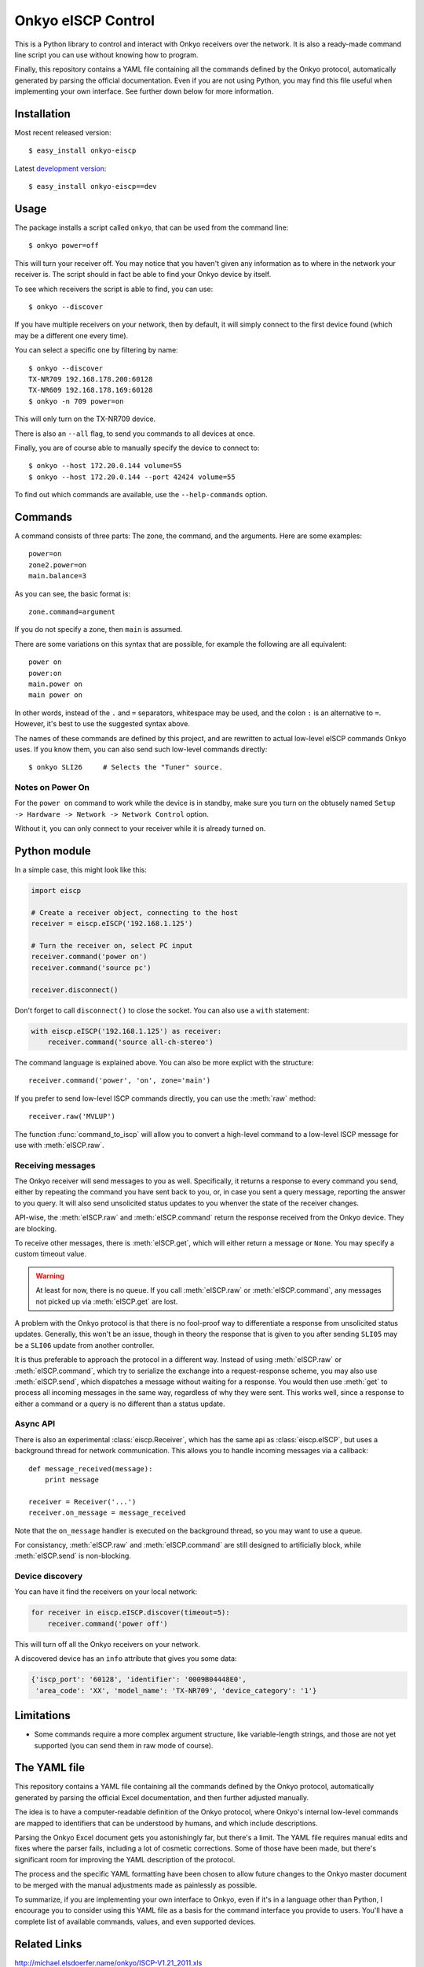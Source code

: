 Onkyo eISCP Control
===================

This is a Python library to control and interact with Onkyo receivers
over the network. It is also a ready-made command line script you
can use without knowing how to program.

Finally, this repository contains a YAML file containing all the
commands defined by the Onkyo protocol, automatically generated by
parsing the official documentation. Even if you are not using
Python, you may find this file useful when implementing your own
interface. See further down below for more information.


Installation
------------

Most recent released version::

    $ easy_install onkyo-eiscp

Latest `development version`__::

    $ easy_install onkyo-eiscp==dev

__ http://github.com/miracle2k/onkyo-eiscp/tarball/master#egg=onkyo-eiscp-dev


Usage
-----

The package installs a script called ``onkyo``, that can be used from the
command line::

    $ onkyo power=off

This will turn your receiver off. You may notice that you haven't given any
information as to where in the network your receiver is. The script should
in fact be able to find your Onkyo device by itself.

To see which receivers the script is able to find, you can use::

    $ onkyo --discover

If you have multiple receivers on your network, then by default, it will
simply connect to the first device found (which may be a different one
every time).

You can select a specific one by filtering by name::

    $ onkyo --discover
    TX-NR709 192.168.178.200:60128
    TX-NR609 192.168.178.169:60128
    $ onkyo -n 709 power=on

This will only turn on the TX-NR709 device.

There is also an ``--all`` flag, to send you commands to all devices at once.

Finally, you are of course able to manually specify the device to connect to::

    $ onkyo --host 172.20.0.144 volume=55
    $ onkyo --host 172.20.0.144 --port 42424 volume=55

To find out which commands are available, use the ``--help-commands`` option.


Commands
--------

A command consists of three parts: The zone, the command, and the arguments.
Here are some examples::

    power=on
    zone2.power=on
    main.balance=3

As you can see, the basic format is::

    zone.command=argument

If you do not specify a zone, then ``main`` is assumed.

There are some variations on this syntax that are possible, for example the
following are all equivalent::

    power on
    power:on
    main.power on
    main power on

In other words, instead of the ``.`` and ``=`` separators, whitespace may
be used, and the colon ``:`` is an alternative to ``=``. However, it's best
to use the suggested syntax above.

The names of these commands are defined by this project, and are rewritten
to actual low-level eISCP commands Onkyo uses. If you know them, you can
also send such low-level commands directly::

    $ onkyo SLI26     # Selects the "Tuner" source.


Notes on Power On
~~~~~~~~~~~~~~~~~

For the ``power on`` command to work while the device is in standby, make
sure you turn on the obtusely named
``Setup -> Hardware -> Network -> Network Control`` option.

Without it, you can only connect to your receiver while it is already
turned on.


Python module
-------------

In a simple case, this might look like this:

.. code:: python

    import eiscp

    # Create a receiver object, connecting to the host
    receiver = eiscp.eISCP('192.168.1.125')

    # Turn the receiver on, select PC input
    receiver.command('power on')
    receiver.command('source pc')

    receiver.disconnect()

Don't forget to call ``disconnect()`` to close the socket. You can also use
a ``with`` statement:

.. code:: python

    with eiscp.eISCP('192.168.1.125') as receiver:
        receiver.command('source all-ch-stereo')


The command language is explained above. You can also be more explict with
the structure::

    receiver.command('power', 'on', zone='main')

If you prefer to send low-level ISCP commands directly, you can use the
:meth:`raw` method::

    receiver.raw('MVLUP')

The function :func:`command_to_iscp` will allow you to convert a high-level
command to a low-level ISCP message for use with :meth:`eISCP.raw`.


Receiving messages
~~~~~~~~~~~~~~~~~~

The Onkyo receiver will send messages to you as well. Specifically, it
returns a response to every command you send, either by repeating the
command you have sent back to you, or, in case you sent a query
message, reporting the answer to you query. It will also send unsolicited
status updates to you whenver the state of the receiver changes.

API-wise, the :meth:`eISCP.raw` and :meth:`eISCP.command` return the
response received from the Onkyo device. They are blocking.

To receive other messages, there is :meth:`eISCP.get`, which will
either return a message or ``None``. You may specify a custom timeout
value.

.. warning::
    At least for now, there is no queue. If you call
    :meth:`eISCP.raw` or :meth:`eISCP.command`, any messages not picked
    up via :meth:`eISCP.get` are lost.

A problem with the Onkyo protocol is that there is no fool-proof way to
differentiate a response from unsolicited status updates. Generally, this
won't be an issue, though in theory the response that is given to you
after sending ``SLI05`` may be a ``SLI06`` update from another controller.

It is thus preferable to approach the protocol in a different way. Instead
of using :meth:`eISCP.raw` or :meth:`eISCP.command`, which try to serialize
the exchange into a request-response scheme, you may also use
:meth:`eISCP.send`, which dispatches a message without waiting for a response.
You would then use :meth:`get` to process all incoming messages in the same
way, regardless of why they were sent. This works well, since a response to
either a command or a query is no different than a status update.


Async API
~~~~~~~~~

There is also an experimental :class:`eiscp.Receiver`, which has the
same api as :class:`eiscp.eISCP`, but uses a background thread for
network communication. This allows you to handle incoming messages
via a callback::

    def message_received(message):
        print message

    receiver = Receiver('...')
    receiver.on_message = message_received

Note that the ``on_message`` handler is executed on the background
thread, so you may want to use a queue.

For consistancy, :meth:`eISCP.raw` and :meth:`eISCP.command` are still
designed to artificially block, while :meth:`eISCP.send` is non-blocking.


Device discovery
~~~~~~~~~~~~~~~~

You can have it find the receivers on your local network:

.. code:: python

    for receiver in eiscp.eISCP.discover(timeout=5):
        receiver.command('power off')

This will turn off all the Onkyo receivers on your network.

A discovered device has an ``info`` attribute that gives you some data:

.. code:: python

    {'iscp_port': '60128', 'identifier': '0009B04448E0',
     'area_code': 'XX', 'model_name': 'TX-NR709', 'device_category': '1'}


Limitations
-----------

- Some commands require a more complex argument structure, like
  variable-length strings, and those are not yet supported (you can
  send them in raw mode of course).


The YAML file
-------------

This repository contains a YAML file containing all the commands
defined by the Onkyo protocol, automatically generated by
parsing the official Excel documentation, and then further adjusted
manually.

The idea is to have a computer-readable definition of the Onkyo
protocol, where Onkyo's internal low-level commands are mapped to
identifiers that can be understood by humans, and which include
descriptions.

Parsing the Onkyo Excel document gets you astonishingly far, but
there's a limit. The YAML file requires manual edits and fixes where
the parser fails, including a lot of cosmetic corrections. Some of
those have been made, but there's significant room for improving
the YAML description of the protocol.

The process and the specific YAML formatting have been chosen to
allow future changes to the Onkyo master document to be merged with
the manual adjustments made as painlessly as possible.

To summarize, if you are implementing your own interface to Onkyo,
even if it's in a language other than Python, I encourage you to
consider using this YAML file as a basis for the command interface
you provide to users. You'll have a complete list of available
commands, values, and even supported devices.


Related Links
-------------

http://michael.elsdoerfer.name/onkyo/ISCP-V1.21_2011.xls
    Document from Onkyo describing the protocol, including a full list
    of supported commands.

https://github.com/compbrain/Onkyo-TX-NR708-Control
    Repository on which this was originally based.

https://github.com/beanz/device-onkyo-perl
    Perl implementation.

http://code.google.com/p/onkyo-eiscp-remote-windows/
    C# implementation.

https://github.com/janten/onkyo-eiscp-remote-mac
    Object-C implementation.

https://sites.google.com/a/webarts.ca/toms-blog/Blog/new-blog-items/javaeiscp-integraserialcontrolprotocol
    Some Java code. Also deserves credit for providing the official Onkyo
    protocol documentation linked above.
